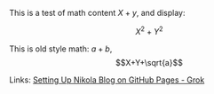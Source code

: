 #+BEGIN_COMMENT
.. title: Testing Mathematics
.. slug: testing-mathematics
.. date: 2025-09-25 19:09:36 UTC-06:00
.. tags: math, katex
.. category: 
.. link: 
.. description: 
.. type: text

#+END_COMMENT


This is a test of math content \(X+y\), and display:

\[X^{2}+Y^{2}\]

This is old style math: $a+b$, $$X+Y+\sqrt{a}$$

Links: [[https://grok.com/c/52be0224-d1a0-42ae-9802-e8aca8457863][Setting Up Nikola Blog on GitHub Pages - Grok]]




